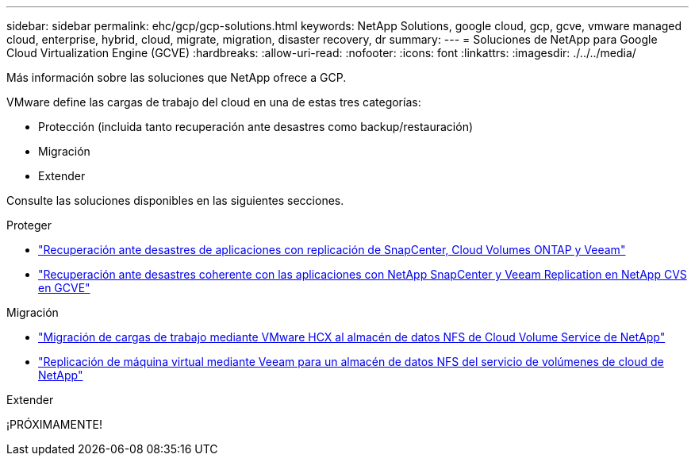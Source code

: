 ---
sidebar: sidebar 
permalink: ehc/gcp/gcp-solutions.html 
keywords: NetApp Solutions, google cloud, gcp, gcve, vmware managed cloud, enterprise, hybrid, cloud, migrate, migration, disaster recovery, dr 
summary:  
---
= Soluciones de NetApp para Google Cloud Virtualization Engine (GCVE)
:hardbreaks:
:allow-uri-read: 
:nofooter: 
:icons: font
:linkattrs: 
:imagesdir: ./../../media/


[role="lead"]
Más información sobre las soluciones que NetApp ofrece a GCP.

VMware define las cargas de trabajo del cloud en una de estas tres categorías:

* Protección (incluida tanto recuperación ante desastres como backup/restauración)
* Migración
* Extender


Consulte las soluciones disponibles en las siguientes secciones.

[role="tabbed-block"]
====
.Proteger
--
* link:gcp-app-dr-sc-cvo-veeam.html["Recuperación ante desastres de aplicaciones con replicación de SnapCenter, Cloud Volumes ONTAP y Veeam"]
* link:gcp-app-dr-sc-cvs-veeam.html["Recuperación ante desastres coherente con las aplicaciones con NetApp SnapCenter y Veeam Replication en NetApp CVS en GCVE"]


--
.Migración
--
* link:gcp-migrate-vmware-hcx.html["Migración de cargas de trabajo mediante VMware HCX al almacén de datos NFS de Cloud Volume Service de NetApp"]
* link:gcp-migrate-veeam.html["Replicación de máquina virtual mediante Veeam para un almacén de datos NFS del servicio de volúmenes de cloud de NetApp"]


--
.Extender
--
¡PRÓXIMAMENTE!

--
====
